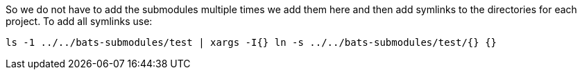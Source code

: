 So we do not have to add the submodules multiple times we add them here and then add symlinks to the directories for each project.
To add all symlinks use:

[source,bash]
----
ls -1 ../../bats-submodules/test | xargs -I{} ln -s ../../bats-submodules/test/{} {}
----